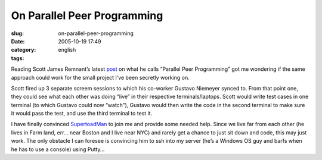 On Parallel Peer Programming
############################
:slug: on-parallel-peer-programming
:date: 2005-10-19 17:49
:category:
:tags: english

Reading Scott James Remnant’s latest
`post <http://www.netsplit.com/blog/work/canonical/parallel_peer_programming.html>`__
on what he calls “Parallel Peer Programming” got me wondering if the
same approach could work for the small project I’ve been secretly
working on.

Scott fired up 3 separate screem sessions to which his co-worker Gustavo
Niemeyer synced to. From that point one, they could see what each other
was doing “live” in their respective terminals/laptops. Scott would
write test cases in one terminal (to which Gustavo could now “watch”),
Gustavo would then write the code in the second terminal to make sure it
would pass the test, and use the third terminal to test it.

I have finally convinced
`SupertoadMan <http://www.supertoadman.com/cs/blogs/supertoadman/default.aspx>`__
to join me and provide some needed help. Since we live far from each
other (he lives in Farm land, err… near Boston and I live near NYC) and
rarely get a chance to just sit down and code, this may just work. The
only obstacle I can foresee is convincing him to ssh into my server
(he’s a Windows OS guy and barfs when he has to use a console) using
Putty…
